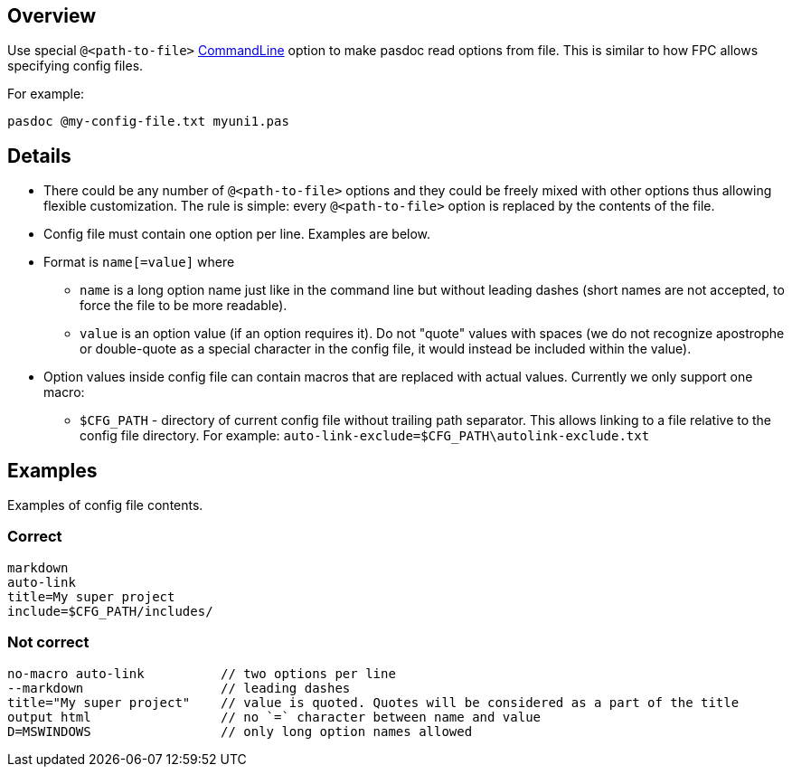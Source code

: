 ## [[overview]] Overview

Use special `@<path-to-file>` link:CommandLine[CommandLine] option to make pasdoc read options from file. This is similar to how FPC allows specifying config files. 

For example:

```
pasdoc @my-config-file.txt myuni1.pas
```

## [[details]] Details

* There could be any number of `@<path-to-file>` options and they could be freely mixed with other options thus allowing flexible customization. The rule is simple: every `@<path-to-file>` option is replaced by the contents of the file.
* Config file must contain one option per line. Examples are below.
* Format is `name[=value]` where
    - `name` is a long option name just like in the command line but without leading dashes (short names are not accepted, to force the file to be more readable).
    - `value` is an option value (if an option requires it). Do not "quote" values with spaces (we do not recognize apostrophe or double-quote as a special character in the config file, it would instead be included within the value).
* Option values inside config file can contain macros that are replaced with actual values. Currently we only support one macro:

    - `$CFG_PATH` - directory of current config file without trailing path separator. This allows linking to a file relative to the config file directory. For example: `auto-link-exclude=$CFG_PATH\autolink-exclude.txt`

## [[examples]] Examples

Examples of config file contents.

### Correct

```
markdown
auto-link
title=My super project
include=$CFG_PATH/includes/
```

### Not correct

```
no-macro auto-link          // two options per line
--markdown                  // leading dashes
title="My super project"    // value is quoted. Quotes will be considered as a part of the title
output html                 // no `=` character between name and value
D=MSWINDOWS                 // only long option names allowed
```